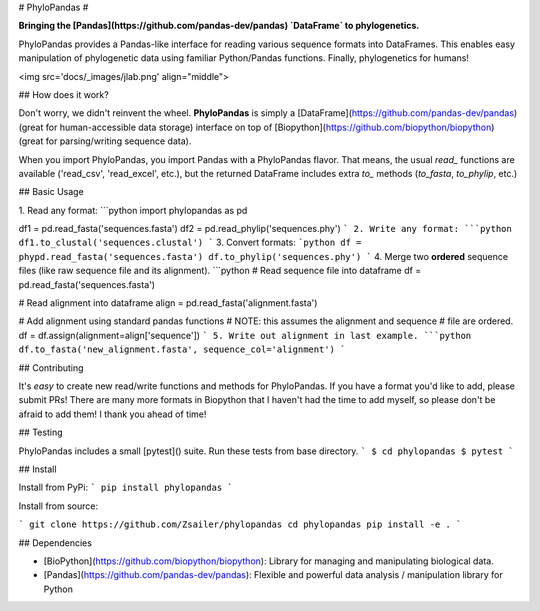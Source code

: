 
# PhyloPandas # 

**Bringing the [Pandas](https://github.com/pandas-dev/pandas) `DataFrame` to phylogenetics.**

PhyloPandas provides a Pandas-like interface for reading various sequence formats into DataFrames. This enables easy manipulation of phylogenetic data using familiar Python/Pandas functions. Finally, phylogenetics for humans!

<img src='docs/_images/jlab.png' align="middle">

## How does it work?

Don't worry, we didn't reinvent the wheel. **PhyloPandas** is simply a [DataFrame](https://github.com/pandas-dev/pandas) 
(great for human-accessible data storage) interface on top of [Biopython](https://github.com/biopython/biopython) (great for parsing/writing sequence data). 

When you import PhyloPandas, you import Pandas with a PhyloPandas flavor. That means, the usual `read_` functions 
are available ('read_csv', 'read_excel', etc.), but the returned DataFrame includes extra `to_` methods (`to_fasta`, `to_phylip`, etc.) 

## Basic Usage

1. Read any format:
```python
import phylopandas as pd

df1 = pd.read_fasta('sequences.fasta')
df2 = pd.read_phylip('sequences.phy')
```
2. Write any format:
```python
df1.to_clustal('sequences.clustal')
```
3. Convert formats:
```python
df = phypd.read_fasta('sequences.fasta')
df.to_phylip('sequences.phy')
```
4. Merge two **ordered** sequence files (like raw sequence file and its alignment).
```python
# Read sequence file into dataframe
df = pd.read_fasta('sequences.fasta')

# Read alignment into dataframe
align = pd.read_fasta('alignment.fasta')

# Add alignment using standard pandas functions
# NOTE: this assumes the alignment and sequence
#       file are ordered.
df = df.assign(alignment=align['sequence'])
```
5. Write out alignment in last example.
```python
df.to_fasta('new_alignment.fasta', sequence_col='alignment')
``` 

## Contributing

It's *easy* to create new read/write functions and methods for PhyloPandas. If you 
have a format you'd like to add, please submit PRs! There are many more formats 
in Biopython that I haven't had the time to add myself, so please don't be afraid
to add them! I thank you ahead of time!

## Testing

PhyloPandas includes a small [pytest]() suite. Run these tests from base directory.
```
$ cd phylopandas
$ pytest
```

## Install

Install from PyPi:
```
pip install phylopandas
```

Install from source:

```
git clone https://github.com/Zsailer/phylopandas
cd phylopandas
pip install -e .
```

## Dependencies

* [BioPython](https://github.com/biopython/biopython): Library for managing and manipulating biological data.
* [Pandas](https://github.com/pandas-dev/pandas): Flexible and powerful data analysis / manipulation library for Python


